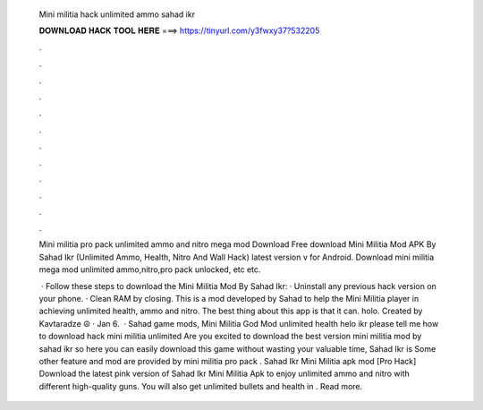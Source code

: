   Mini militia hack unlimited ammo sahad ikr
  
  
  
  𝐃𝐎𝐖𝐍𝐋𝐎𝐀𝐃 𝐇𝐀𝐂𝐊 𝐓𝐎𝐎𝐋 𝐇𝐄𝐑𝐄 ===> https://tinyurl.com/y3fwxy37?532205
  
  
  
  .
  
  
  
  .
  
  
  
  .
  
  
  
  .
  
  
  
  .
  
  
  
  .
  
  
  
  .
  
  
  
  .
  
  
  
  .
  
  
  
  .
  
  
  
  .
  
  
  
  .
  
  Mini militia pro pack unlimited ammo and nitro mega mod Download  Free download Mini Militia Mod APK By Sahad Ikr (Unlimited Ammo, Health, Nitro And Wall Hack) latest version v for Android. Download mini militia mega mod  unlimited ammo,nitro,pro pack unlocked, etc etc.
  
   · Follow these steps to download the Mini Militia Mod By Sahad Ikr: · Uninstall any previous hack version on your phone. · Clean RAM by closing. This is a mod developed by Sahad to help the Mini Militia player in achieving unlimited health, ammo and nitro. The best thing about this app is that it can. holo. Created by Kavtaradze ☮ · Jan 6.  · Sahad game mods, Mini Militia God Mod unlimited health helo ikr please tell me how to download hack mini militia unlimited Are you excited to download the best version mini militia mod by sahad ikr so here you can easily download this game without wasting your valuable time, Sahad Ikr is Some other feature and mod are provided by mini militia pro pack . Sahad Ikr Mini Militia apk mod [Pro Hack] Download the latest pink version of Sahad Ikr Mini Militia Apk to enjoy unlimited ammo and nitro with different high-quality guns. You will also get unlimited bullets and health in . Read more.
